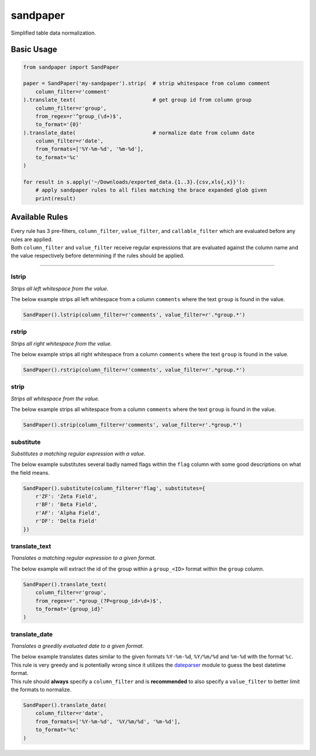 sandpaper
=========

Simplified table data normalization.

.. image:: https://readthedocs.org/projects/sandpaper/badge/?version=latest
   :target: http://sandpaper.readthedocs.io/en/latest/?badge=latest
   :alt: Documentation Status

.. image:: https://travis-ci.org/stephen-bunn/sandpaper.svg?branch=master
   :target: https://travis-ci.org/stephen-bunn/sandpaper
   :alt: Build Status

.. image:: https://codecov.io/gh/stephen-bunn/sandpaper/branch/master/graph/badge.svg
   :target: https://codecov.io/gh/stephen-bunn/sandpaper
   :alt: Code Coverage

.. image:: https://requires.io/github/stephen-bunn/sandpaper/requirements.svg?branch=master
   :target: https://requires.io/github/stephen-bunn/sandpaper/requirements/?branch=master
   :alt: Requirements Status


Basic Usage
-----------

.. code:: python

    from sandpaper import SandPaper

    paper = SandPaper('my-sandpaper').strip(  # strip whitespace from column comment
        column_filter=r'comment'
    ).translate_text(                         # get group id from column group
        column_filter=r'group',
        from_regex=r'^group_(\d+)$',
        to_format='{0}'
    ).translate_date(                         # normalize date from column date
        column_filter=r'date',
        from_formats=['%Y-%m-%d', '%m-%d'],
        to_format='%c'
    )

    for result in s.apply('~/Downloads/exported_data.{1..3}.{csv,xls{,x}}'):
        # apply sandpaper rules to all files matching the brace expanded glob given
        print(result)

Available Rules
---------------

| Every rule has 3 pre-filters, ``column_filter``, ``value_filter``, and
  ``callable_filter`` which are evaluated before any rules are applied.
| Both ``column_filter`` and ``value_filter`` receive regular
  expressions that are evaluated against the column name and the value
  respectively before determining if the rules should be applied.

--------------

lstrip
''''''

*Strips all left whitespace from the value.*

The below example strips all left whitespace from a column ``comments``
where the text ``group`` is found in the value.

.. code:: python

    SandPaper().lstrip(column_filter=r'comments', value_filter=r'.*group.*')

rstrip
''''''

*Strips all right whitespace from the value.*

The below example strips all right whitespace from a column ``comments``
where the text ``group`` is found in the value.

.. code:: python

    SandPaper().rstrip(column_filter=r'comments', value_filter=r'.*group.*')

strip
'''''

*Strips all whitespace from the value.*

The below example strips all whitespace from a column ``comments`` where
the text ``group`` is found in the value.

.. code:: python

    SandPaper().strip(column_filter=r'comments', value_filter=r'.*group.*')

substitute
''''''''''

*Substitutes a matching regular expression with a value.*

The below example substitutes several badly named flags within the
``flag`` column with some good descriptions on what the field means.

.. code:: python

    SandPaper().substitute(column_filter=r'flag', substitutes={
        r'ZF': 'Zeta Field',
        r'BF': 'Beta Field',
        r'AF': 'Alpha Field',
        r'DF': 'Delta Field'
    })

translate\_text
'''''''''''''''

*Translates a matching regular expression to a given format.*

The below example will extract the id of the group within a
``group_<ID>`` format within the ``group`` column.

.. code:: python

    SandPaper().translate_text(
        column_filter=r'group',
        from_regex=r'.*group_(?P<group_id>\d+)$',
        to_format='{group_id}'
    )

translate\_date
'''''''''''''''

*Translates a greedily evaluated date to a given format.*

| The below example translates dates similar to the given formats
  ``%Y-%m-%d``, ``%Y/%m/%d`` and ``%m-%d`` with the format ``%c``.
| This rule is very greedy and is potentially wrong since it utilizes
  the `dateparser`_ module to guess the best datetime format.
| This rule should **always** specify a ``column_filter`` and is **recommended** to also specify a ``value_filter`` to better limit the formats to normalize.

.. code:: python

   SandPaper().translate_date(
       column_filter=r'date',
       from_formats=['%Y-%m-%d', '%Y/%m/%d', '%m-%d'],
       to_format='%c'
   )


.. _dateparser: https://dateparser.readthedocs.io/en/latest/
